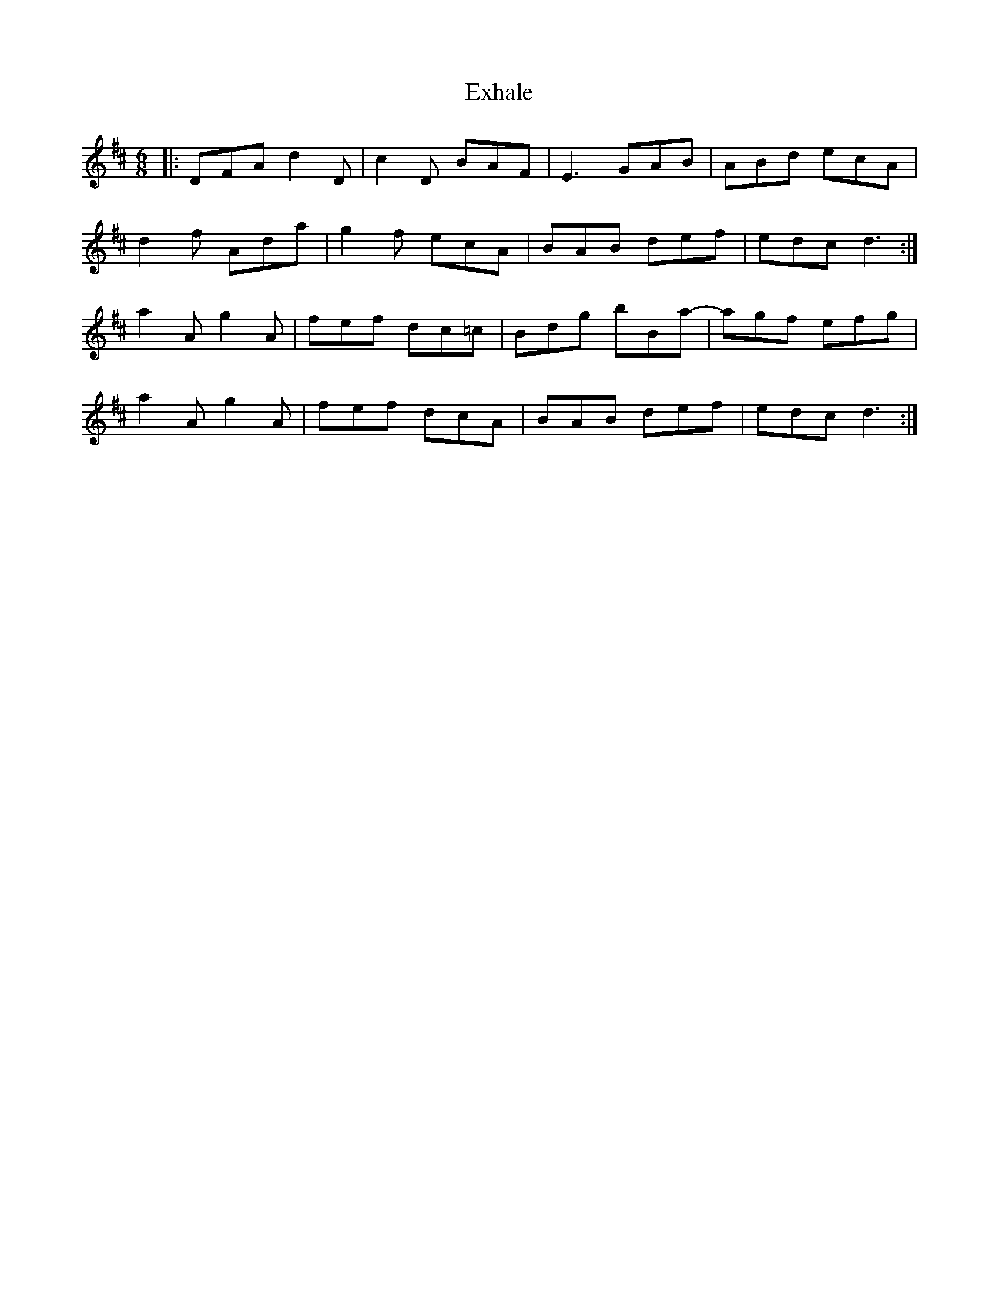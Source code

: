 X: 12159
T: Exhale
R: jig
M: 6/8
K: Dmajor
|:DFA d2D|c2D BAF|E3 GAB|ABd ecA|
d2f Ada|g2f ecA|BAB def|edc d3:|
a2A g2A|fef dc=c|Bdg bBa-|agf efg|
a2A g2A|fef dcA|BAB def|edc d3:|

